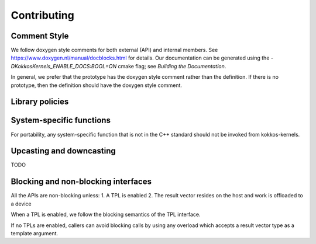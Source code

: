 Contributing
============

Comment Style
-------------
We follow doxygen style comments for both external (API) and internal members. See https://www.doxygen.nl/manual/docblocks.html for details.
Our documentation can be generated using the `-DKokkosKernels_ENABLE_DOCS:BOOL=ON` cmake flag; see `Building the Documentation`.

In general, we prefer that the prototype has the doxygen style comment rather than the definition. If there is no prototype, then the definition should have the doxygen style comment.

.. code-block::
    :caption: API Doxygen Style Example

        /// \brief Blocking wrapper for accessing a Kokkos View.
        /// \tparam ViewValueType The value type (Scalar or Vector) of each view element
        /// \tparam ViewType The view type
        /// \param v The view handle
        /// \param m The requested row index of v
        /// \param n The requested col index of v
        /// \return If m and n are within the extents of v, a valid element of v;
        ///         otherwise, the last element of v.
        ///
        template <class ViewValueType, class ViewType>
        KOKKOS_INLINE_FUNCTION ViewValueType
        access_view_bounds_check(ViewType v, int m, int n, const BoundsCheck::Yes &);

Library policies
----------------

System-specific functions
-------------------------
For portability, any system-specific function that is not in the C++ standard should not be invoked from kokkos-kernels.

Upcasting and downcasting
-------------------------
TODO

Blocking and non-blocking interfaces
------------------------------------
All the APIs are non-blocking unless:
1. A TPL is enabled
2. The result vector resides on the host and work is offloaded to a device

When a TPL is enabled, we follow the blocking semantics of the TPL interface.

If no TPLs are enabled, callers can avoid blocking calls by using any overload which accepts a result vector type as a template argument.
